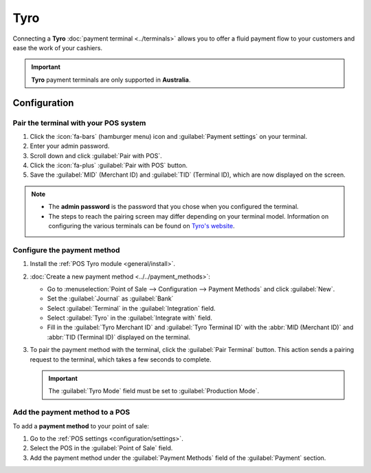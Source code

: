 ====
Tyro
====

Connecting a **Tyro** :doc:`payment terminal <../terminals>` allows you to offer a fluid payment
flow to your customers and ease the work of your cashiers.

.. important::
   **Tyro** payment terminals are only supported in **Australia**.

.. _pos/tyro/configuration:

Configuration
=============

Pair the terminal with your POS system
--------------------------------------

#. Click the :icon:`fa-bars` (hamburger menu) icon and :guilabel:`Payment settings` on your
   terminal.
#. Enter your admin password.
#. Scroll down and click :guilabel:`Pair with POS`.
#. Click the :icon:`fa-plus` :guilabel:`Pair with POS` button.
#. Save the :guilabel:`MID` (Merchant ID) and :guilabel:`TID` (Terminal ID),  which are now
   displayed on the screen.

.. note::
   - The **admin password** is the password that you chose when you configured the terminal.
   - The steps to reach the pairing screen may differ depending on your terminal model. Information
     on configuring the various terminals can be found on `Tyro's website
     <https://www.tyro.com/set-up/>`_.

Configure the payment method
----------------------------

#. Install the :ref:`POS Tyro module <general/install>`.
#. :doc:`Create a new payment method <../../payment_methods>`:

   - Go to :menuselection:`Point of Sale --> Configuration --> Payment Methods` and click
     :guilabel:`New`.
   - Set the :guilabel:`Journal` as :guilabel:`Bank`
   - Select :guilabel:`Terminal` in the :guilabel:`Integration` field.
   - Select :guilabel:`Tyro` in the :guilabel:`Integrate with` field.
   - Fill in the :guilabel:`Tyro Merchant ID` and :guilabel:`Tyro Terminal ID` with the :abbr:`MID
     (Merchant ID)` and :abbr:`TID (Terminal ID)` displayed on the terminal.
#. To pair the payment method with the terminal, click the :guilabel:`Pair Terminal` button. This
   action sends a pairing request to the terminal, which takes a few seconds to complete.

   .. image:: tyro/create-payment-method.png
      :alt: Form to create a new payment method.

   .. important::
      The :guilabel:`Tyro Mode` field must be set to :guilabel:`Production Mode`.

Add the payment method to a POS
--------------------------------

To add a **payment method** to your point of sale:

#. Go to the :ref:`POS settings <configuration/settings>`.
#. Select the POS in the :guilabel:`Point of Sale` field.
#. Add the payment method under the :guilabel:`Payment Methods` field of the :guilabel:`Payment`
   section.
